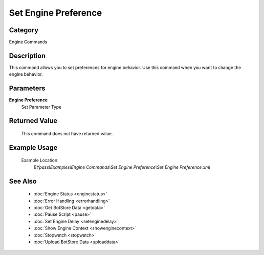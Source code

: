 Set Engine Preference
=====================

Category
--------
Engine Commands

Description
-----------

This command allows you to set preferences for engine behavior. Use this command when you want to change the engine behavior.

Parameters
----------

**Engine Preference**
	Set Parameter Type



Returned Value
--------------
	This command does not have returned value.

Example Usage
-------------

	Example Location:  
		`BYpass\\Examples\\Engine Commands\\Set Engine Preference\\Set Engine Preference.xml`

See Also
--------
	- :doc:`Engine Status <enginestatus>`
	- :doc:`Error Handling <errorhandling>`
	- :doc:`Get BotStore Data <getdata>`
	- :doc:`Pause Script <pause>`
	- :doc:`Set Engine Delay <setenginedelay>`
	- :doc:`Show Engine Context <showenginecontext>`
	- :doc:`Stopwatch <stopwatch>`
	- :doc:`Upload BotStore Data <uploaddata>`

	
